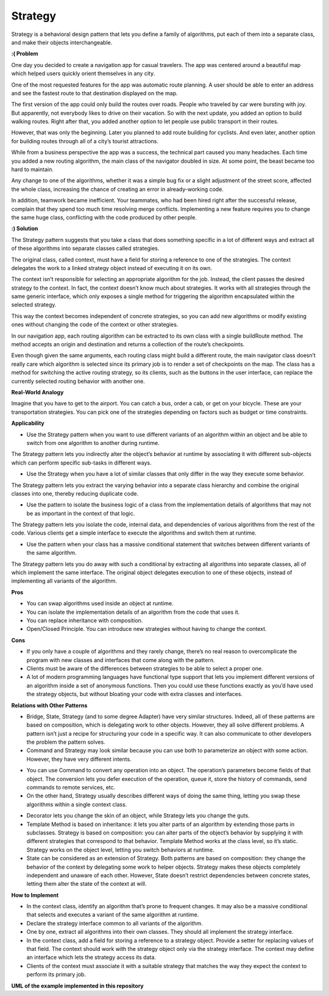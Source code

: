 Strategy
========

Strategy is a behavioral design pattern that lets you define a family of algorithms, put each of them into a separate class, and make their objects interchangeable.

**:( Problem**

One day you decided to create a navigation app for casual travelers. The app was centered around a beautiful map which helped users quickly orient themselves in any city.

One of the most requested features for the app was automatic route planning. A user should be able to enter an address and see the fastest route to that destination displayed on the map.

The first version of the app could only build the routes over roads. People who traveled by car were bursting with joy. But apparently, not everybody likes to drive on their vacation. So with the next update, you added an option to build walking routes. Right after that, you added another option to let people use public transport in their routes.

However, that was only the beginning. Later you planned to add route building for cyclists. And even later, another option for building routes through all of a city’s tourist attractions.

While from a business perspective the app was a success, the technical part caused you many headaches. Each time you added a new routing algorithm, the main class of the navigator doubled in size. At some point, the beast became too hard to maintain.

Any change to one of the algorithms, whether it was a simple bug fix or a slight adjustment of the street score, affected the whole class, increasing the chance of creating an error in already-working code.

In addition, teamwork became inefficient. Your teammates, who had been hired right after the successful release, complain that they spend too much time resolving merge conflicts. Implementing a new feature requires you to change the same huge class, conflicting with the code produced by other people.

**:) Solution**

The Strategy pattern suggests that you take a class that does something specific in a lot of different ways and extract all of these algorithms into separate classes called strategies.

The original class, called context, must have a field for storing a reference to one of the strategies. The context delegates the work to a linked strategy object instead of executing it on its own.

The context isn’t responsible for selecting an appropriate algorithm for the job. Instead, the client passes the desired strategy to the context. In fact, the context doesn’t know much about strategies. It works with all strategies through the same generic interface, which only exposes a single method for triggering the algorithm encapsulated within the selected strategy.

This way the context becomes independent of concrete strategies, so you can add new algorithms or modify existing ones without changing the code of the context or other strategies.

In our navigation app, each routing algorithm can be extracted to its own class with a single buildRoute method. The method accepts an origin and destination and returns a collection of the route’s checkpoints.

Even though given the same arguments, each routing class might build a different route, the main navigator class doesn’t really care which algorithm is selected since its primary job is to render a set of checkpoints on the map. The class has a method for switching the active routing strategy, so its clients, such as the buttons in the user interface, can replace the currently selected routing behavior with another one.

**Real-World Analogy**

Imagine that you have to get to the airport. You can catch a bus, order a cab, or get on your bicycle. These are your transportation strategies. You can pick one of the strategies depending on factors such as budget or time constraints.

**Applicability**

* Use the Strategy pattern when you want to use different variants of an algorithm within an object and be able to switch from one algorithm to another during runtime.

The Strategy pattern lets you indirectly alter the object’s behavior at runtime by associating it with different sub-objects which can perform specific sub-tasks in different ways.

*  Use the Strategy when you have a lot of similar classes that only differ in the way they execute some behavior.

The Strategy pattern lets you extract the varying behavior into a separate class hierarchy and combine the original classes into one, thereby reducing duplicate code.

* Use the pattern to isolate the business logic of a class from the implementation details of algorithms that may not be as important in the context of that logic.

The Strategy pattern lets you isolate the code, internal data, and dependencies of various algorithms from the rest of the code. Various clients get a simple interface to execute the algorithms and switch them at runtime.

*  Use the pattern when your class has a massive conditional statement that switches between different variants of the same algorithm.

The Strategy pattern lets you do away with such a conditional by extracting all algorithms into separate classes, all of which implement the same interface. The original object delegates execution to one of these objects, instead of implementing all variants of the algorithm.

**Pros**

* You can swap algorithms used inside an object at runtime.
* You can isolate the implementation details of an algorithm from the code that uses it.
* You can replace inheritance with composition.
* Open/Closed Principle. You can introduce new strategies without having to change the context.

**Cons**

* If you only have a couple of algorithms and they rarely change, there’s no real reason to overcomplicate the program with new classes and interfaces that come along with the pattern.
* Clients must be aware of the differences between strategies to be able to select a proper one.
* A lot of modern programming languages have functional type support that lets you implement different versions of an algorithm inside a set of anonymous functions. Then you could use these functions exactly as you’d have used the strategy objects, but without bloating your code with extra classes and interfaces.

**Relations with Other Patterns**

* Bridge, State, Strategy (and to some degree Adapter) have very similar structures. Indeed, all of these patterns are based on composition, which is delegating work to other objects. However, they all solve different problems. A pattern isn’t just a recipe for structuring your code in a specific way. It can also communicate to other developers the problem the pattern solves.

* Command and Strategy may look similar because you can use both to parameterize an object with some action. However, they have very different intents.

- You can use Command to convert any operation into an object. The operation’s parameters become fields of that object. The conversion lets you defer execution of the operation, queue it, store the history of commands, send commands to remote services, etc.

- On the other hand, Strategy usually describes different ways of doing the same thing, letting you swap these algorithms within a single context class.

* Decorator lets you change the skin of an object, while Strategy lets you change the guts.

* Template Method is based on inheritance: it lets you alter parts of an algorithm by extending those parts in subclasses. Strategy is based on composition: you can alter parts of the object’s behavior by supplying it with different strategies that correspond to that behavior. Template Method works at the class level, so it’s static. Strategy works on the object level, letting you switch behaviors at runtime.

* State can be considered as an extension of Strategy. Both patterns are based on composition: they change the behavior of the context by delegating some work to helper objects. Strategy makes these objects completely independent and unaware of each other. However, State doesn’t restrict dependencies between concrete states, letting them alter the state of the context at will.

**How to Implement**

* In the context class, identify an algorithm that’s prone to frequent changes. It may also be a massive conditional that selects and executes a variant of the same algorithm at runtime.

* Declare the strategy interface common to all variants of the algorithm.

* One by one, extract all algorithms into their own classes. They should all implement the strategy interface.

* In the context class, add a field for storing a reference to a strategy object. Provide a setter for replacing values of that field. The context should work with the strategy object only via the strategy interface. The context may define an interface which lets the strategy access its data.

* Clients of the context must associate it with a suitable strategy that matches the way they expect the context to perform its primary job.

**UML of the example implemented in this repository**

.. uml::

    @startuml

        skinparam classAttributeIconSize 0

        StrategyLatte <.. client
        StrategyCappuccino <.. client
        StrategyEspresso <.. client

        Context <-- client

        Strategy <|.. StrategyLatte
        Strategy <|.. StrategyCappuccino
        Strategy <|.. StrategyEspresso

        Strategy o-- Context

        abstract class Strategy {
        + make_coffee()
        }

        class StrategyLatte {
        + make_coffee()
        }

        class StrategyCappuccino {
        + make_coffee()
        }

        class StrategyEspresso {
        + make_coffee()
        }

        class Context {
        + strategy
        + prepare_coffee()
        }

        hide client circle

    @enduml
